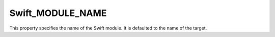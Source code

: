 Swift_MODULE_NAME
-----------------

This property specifies the name of the Swift module.  It is defaulted to the
name of the target.
